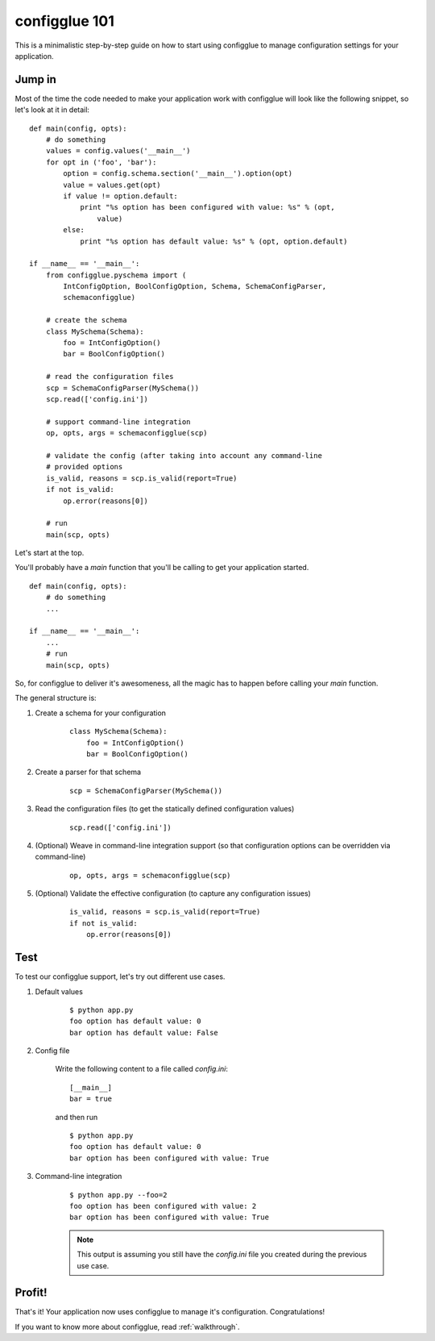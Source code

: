 configglue 101
==============

This is a minimalistic step-by-step guide on how to start using configglue to
manage configuration settings for your application.

Jump in
-------

Most of the time the code needed to make your application work with configglue
will look like the following snippet, so let's look at it in detail::

    def main(config, opts):
        # do something
        values = config.values('__main__')
        for opt in ('foo', 'bar'):
            option = config.schema.section('__main__').option(opt)
            value = values.get(opt)
            if value != option.default:
                print "%s option has been configured with value: %s" % (opt,
                    value)
            else:
                print "%s option has default value: %s" % (opt, option.default)

    if __name__ == '__main__':
        from configglue.pyschema import (
            IntConfigOption, BoolConfigOption, Schema, SchemaConfigParser,
            schemaconfigglue)

        # create the schema
        class MySchema(Schema):
            foo = IntConfigOption()
            bar = BoolConfigOption()

        # read the configuration files
        scp = SchemaConfigParser(MySchema())
        scp.read(['config.ini'])

        # support command-line integration
        op, opts, args = schemaconfigglue(scp)

        # validate the config (after taking into account any command-line
        # provided options
        is_valid, reasons = scp.is_valid(report=True)
        if not is_valid:
            op.error(reasons[0])

        # run
        main(scp, opts)

Let's start at the top.

You'll probably have a *main* function that you'll be calling to get
your application started.

::

    def main(config, opts):
        # do something
        ...

    if __name__ == '__main__':
        ...
        # run
        main(scp, opts)

So, for configglue to deliver it's awesomeness, all the magic has to happen
before calling your *main* function.

The general structure is:

#. Create a schema for your configuration

    ::

        class MySchema(Schema):
            foo = IntConfigOption()
            bar = BoolConfigOption()

#. Create a parser for that schema

    ::

        scp = SchemaConfigParser(MySchema())

#. Read the configuration files (to get the statically defined configuration
   values)

    ::

        scp.read(['config.ini'])

#. (Optional) Weave in command-line integration support (so that configuration
   options can be overridden via command-line)

    ::

        op, opts, args = schemaconfigglue(scp)

#. (Optional) Validate the effective configuration (to capture any
   configuration issues)

    ::

        is_valid, reasons = scp.is_valid(report=True)
        if not is_valid:
            op.error(reasons[0])

Test
----

To test our configglue support, let's try out different use cases.

#. Default values

    ::

        $ python app.py
        foo option has default value: 0
        bar option has default value: False

#. Config file

    Write the following content to a file called *config.ini*::

        [__main__]
        bar = true

    and then run

    ::

        $ python app.py
        foo option has default value: 0
        bar option has been configured with value: True

#. Command-line integration

    ::

        $ python app.py --foo=2
        foo option has been configured with value: 2
        bar option has been configured with value: True

    .. note:: This output is assuming you still have the *config.ini* file you
        created during the previous use case.


Profit!
-------

That's it! Your application now uses configglue to manage it's configuration.
Congratulations!

If you want to know more about configglue, read
:ref:`walkthrough`.

